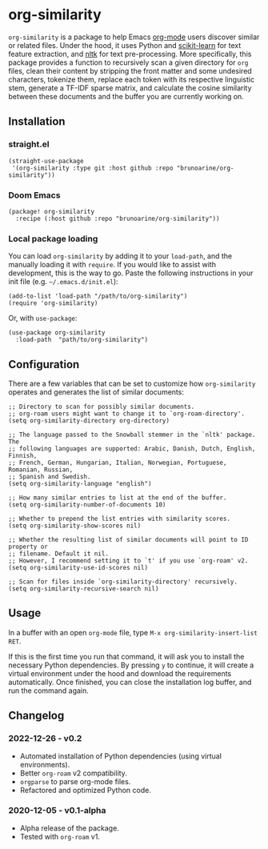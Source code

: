 * org-similarity

=org-similarity= is a package to help Emacs [[https://orgmode.org][org-mode]] users discover similar or related files. Under the hood, it uses Python and [[https://github.com/scikit-learn/scikit-learn][scikit-learn]] for text feature extraction, and [[https://github.com/nltk/nltk][nltk]] for text pre-processing. More specifically, this package provides a function to recursively scan a given directory for =org= files, clean their content by stripping the front matter and some undesired characters, tokenize them, replace each token with its respective linguistic stem, generate a TF-IDF sparse matrix, and calculate the cosine similarity between these documents and the buffer you are currently working on.

[[./assets/example.gif]]

** Installation


*** straight.el

#+begin_src elisp
(straight-use-package
 '(org-similarity :type git :host github :repo "brunoarine/org-similarity"))
#+end_src

*** Doom Emacs

  #+begin_src elisp
(package! org-similarity
  :recipe (:host github :repo "brunoarine/org-similarity"))
  #+end_src
  
*** Local package loading

You can load =org-similarity= by adding it to your =load-path=, and the manually loading it with =require=. If you would like to assist with development, this is the way to go. Paste the following instructions in your init file (e.g. =~/.emacs.d/init.el=):

#+begin_src elisp
(add-to-list 'load-path "/path/to/org-similarity")
(require 'org-similarity)
#+end_src

Or, with =use-package=:

#+begin_src elisp
(use-package org-similarity
  :load-path  "path/to/org-similarity")
#+end_src

** Configuration

There are a few variables that can be set to customize how =org-similarity= operates and generates the list of similar documents:

#+begin_src elisp
;; Directory to scan for possibly similar documents.
;; org-roam users might want to change it to `org-roam-directory'.
(setq org-similarity-directory org-directory)

;; The language passed to the Snowball stemmer in the `nltk' package.  The
;; following languages are supported: Arabic, Danish, Dutch, English, Finnish,
;; French, German, Hungarian, Italian, Norwegian, Portuguese, Romanian, Russian,
;; Spanish and Swedish.
(setq org-similarity-language "english")

;; How many similar entries to list at the end of the buffer.
(setq org-similarity-number-of-documents 10)

;; Whether to prepend the list entries with similarity scores.
(setq org-similarity-show-scores nil)

;; Whether the resulting list of similar documents will point to ID property or
;; filename. Default it nil.
;; However, I recommend setting it to `t' if you use `org-roam' v2.
(setq org-similarity-use-id-scores nil)

;; Scan for files inside `org-similarity-directory' recursively.
(setq org-similarity-recursive-search nil)
#+end_src


** Usage

In a buffer with an open =org-mode= file, type =M-x org-similarity-insert-list RET=.

If this is the first time you run that command, it will ask you to install the necessary Python dependencies. By pressing =y= to continue, it will create a virtual environment under the hood and download the requirements automatically. Once finished, you can close the installation log buffer, and run the command again.

** Changelog

*** 2022-12-26 - v0.2
- Automated installation of Python dependencies (using virtual environments).
- Better =org-roam= v2 compatibility.
- =orgparse= to parse org-mode files.
- Refactored and optimized Python code.

*** 2020-12-05 - v0.1-alpha
- Alpha release of the package.
- Tested with =org-roam= v1.
